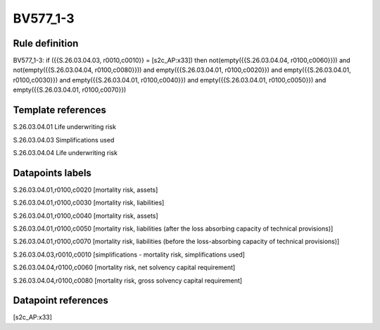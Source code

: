 =========
BV577_1-3
=========

Rule definition
---------------

BV577_1-3: if ({{S.26.03.04.03, r0010,c0010}} = [s2c_AP:x33]) then not(empty({{S.26.03.04.04, r0100,c0060}})) and not(empty({{S.26.03.04.04, r0100,c0080}})) and empty({{S.26.03.04.01, r0100,c0020}}) and empty({{S.26.03.04.01, r0100,c0030}}) and empty({{S.26.03.04.01, r0100,c0040}}) and empty({{S.26.03.04.01, r0100,c0050}}) and empty({{S.26.03.04.01, r0100,c0070}})


Template references
-------------------

S.26.03.04.01 Life underwriting risk

S.26.03.04.03 Simplifications used

S.26.03.04.04 Life underwriting risk


Datapoints labels
-----------------

S.26.03.04.01,r0100,c0020 [mortality risk, assets]

S.26.03.04.01,r0100,c0030 [mortality risk, liabilities]

S.26.03.04.01,r0100,c0040 [mortality risk, assets]

S.26.03.04.01,r0100,c0050 [mortality risk, liabilities (after the loss absorbing capacity of technical provisions)]

S.26.03.04.01,r0100,c0070 [mortality risk, liabilities (before the loss-absorbing capacity of technical provisions)]

S.26.03.04.03,r0010,c0010 [simplifications - mortality risk, simplifications used]

S.26.03.04.04,r0100,c0060 [mortality risk, net solvency capital requirement]

S.26.03.04.04,r0100,c0080 [mortality risk, gross solvency capital requirement]



Datapoint references
--------------------

[s2c_AP:x33]